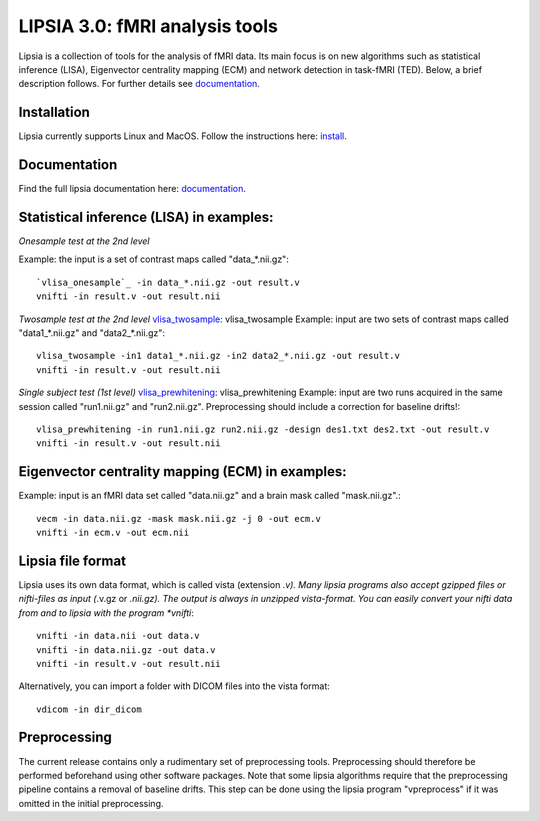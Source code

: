 
LIPSIA 3.0: fMRI analysis tools
======================================

Lipsia is a collection of tools for the analysis of fMRI data. Its main focus is on new algorithms
such as statistical inference (LISA), Eigenvector centrality mapping (ECM) and network detection in task-fMRI (TED).
Below, a brief description follows. For further details see `documentation`_.



Installation
```````````````````````
Lipsia currently supports Linux and MacOS. Follow the instructions here: `install`_.


Documentation
```````````````````````
Find the full lipsia documentation here: `documentation`_.


Statistical inference (LISA) in examples:
```````````````````````````````````````````````````

*Onesample test at the 2nd level*

Example: the input is a set of contrast maps called "data_*.nii.gz"::

  `vlisa_onesample`_ -in data_*.nii.gz -out result.v
  vnifti -in result.v -out result.nii


*Twosample test at the 2nd level* `vlisa_twosample`_: vlisa_twosample
Example: input are two sets of contrast maps called "data1_*.nii.gz" and "data2_*.nii.gz"::

  vlisa_twosample -in1 data1_*.nii.gz -in2 data2_*.nii.gz -out result.v
  vnifti -in result.v -out result.nii


*Single subject test (1st level)* `vlisa_prewhitening`_: vlisa_prewhitening
Example: input are two runs acquired in the same session called "run1.nii.gz" and "run2.nii.gz".
Preprocessing should include a correction for baseline drifts!::


  vlisa_prewhitening -in run1.nii.gz run2.nii.gz -design des1.txt des2.txt -out result.v
  vnifti -in result.v -out result.nii



Eigenvector centrality mapping (ECM) in examples:
```````````````````````````````````````````````````

Example: input is an fMRI data set called "data.nii.gz" and a brain mask called "mask.nii.gz".::

  vecm -in data.nii.gz -mask mask.nii.gz -j 0 -out ecm.v
  vnifti -in ecm.v -out ecm.nii




Lipsia file format
```````````````````````````````````````
Lipsia uses its own data format, which is called vista (extension *.v).
Many lipsia programs also accept gzipped files or nifti-files as input (*.v.gz or *.nii.gz).
The output is always in unzipped vista-format.
You can easily convert your nifti data from and to lipsia with the program *vnifti*::

  vnifti -in data.nii -out data.v
  vnifti -in data.nii.gz -out data.v
  vnifti -in result.v -out result.nii


Alternatively, you can import a folder with DICOM files into the vista format::

  vdicom -in dir_dicom



Preprocessing
```````````````````````
The current release contains only a rudimentary set of preprocessing tools.
Preprocessing should therefore be performed beforehand using other software packages.
Note that some lipsia algorithms require that the preprocessing pipeline
contains a removal of baseline drifts.
This step can be done using the lipsia program "vpreprocess" if it was omitted
in the initial preprocessing.



.. _install: INSTALL.rst
.. _documentation: docs/index_github.rst


.. _vlisa_onesample: docs/stats/vlisa_onesample.rst
.. _vlisa_twosample: docs/stats/vlisa_twosample.rst
.. _vlisa_prewhitening: docs/stats/vlisa_prewhitening.rst

